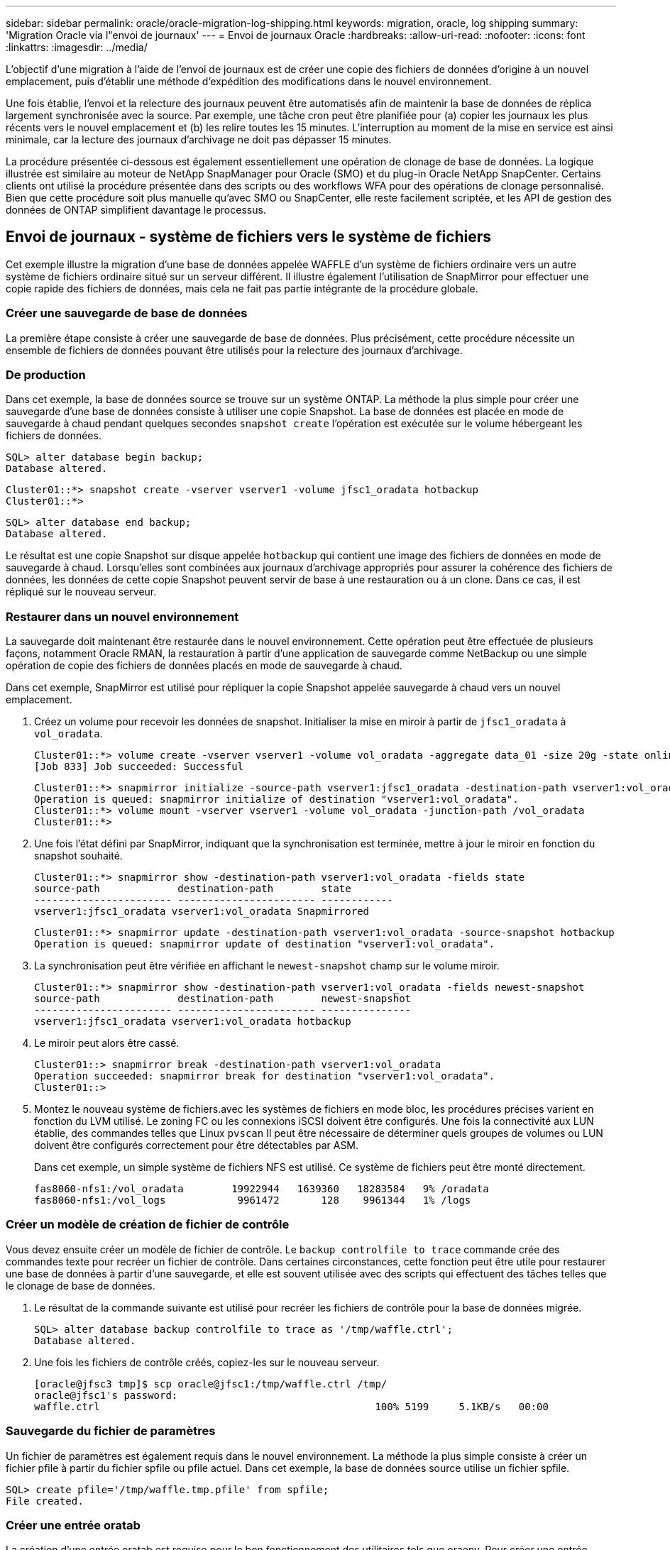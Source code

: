 ---
sidebar: sidebar 
permalink: oracle/oracle-migration-log-shipping.html 
keywords: migration, oracle, log shipping 
summary: 'Migration Oracle via l"envoi de journaux' 
---
= Envoi de journaux Oracle
:hardbreaks:
:allow-uri-read: 
:nofooter: 
:icons: font
:linkattrs: 
:imagesdir: ../media/


[role="lead"]
L'objectif d'une migration à l'aide de l'envoi de journaux est de créer une copie des fichiers de données d'origine à un nouvel emplacement, puis d'établir une méthode d'expédition des modifications dans le nouvel environnement.

Une fois établie, l'envoi et la relecture des journaux peuvent être automatisés afin de maintenir la base de données de réplica largement synchronisée avec la source. Par exemple, une tâche cron peut être planifiée pour (a) copier les journaux les plus récents vers le nouvel emplacement et (b) les relire toutes les 15 minutes. L'interruption au moment de la mise en service est ainsi minimale, car la lecture des journaux d'archivage ne doit pas dépasser 15 minutes.

La procédure présentée ci-dessous est également essentiellement une opération de clonage de base de données. La logique illustrée est similaire au moteur de NetApp SnapManager pour Oracle (SMO) et du plug-in Oracle NetApp SnapCenter. Certains clients ont utilisé la procédure présentée dans des scripts ou des workflows WFA pour des opérations de clonage personnalisé. Bien que cette procédure soit plus manuelle qu'avec SMO ou SnapCenter, elle reste facilement scriptée, et les API de gestion des données de ONTAP simplifient davantage le processus.



== Envoi de journaux - système de fichiers vers le système de fichiers

Cet exemple illustre la migration d'une base de données appelée WAFFLE d'un système de fichiers ordinaire vers un autre système de fichiers ordinaire situé sur un serveur différent. Il illustre également l'utilisation de SnapMirror pour effectuer une copie rapide des fichiers de données, mais cela ne fait pas partie intégrante de la procédure globale.



=== Créer une sauvegarde de base de données

La première étape consiste à créer une sauvegarde de base de données. Plus précisément, cette procédure nécessite un ensemble de fichiers de données pouvant être utilisés pour la relecture des journaux d'archivage.



=== De production

Dans cet exemple, la base de données source se trouve sur un système ONTAP. La méthode la plus simple pour créer une sauvegarde d'une base de données consiste à utiliser une copie Snapshot. La base de données est placée en mode de sauvegarde à chaud pendant quelques secondes `snapshot create` l'opération est exécutée sur le volume hébergeant les fichiers de données.

....
SQL> alter database begin backup;
Database altered.
....
....
Cluster01::*> snapshot create -vserver vserver1 -volume jfsc1_oradata hotbackup
Cluster01::*>
....
....
SQL> alter database end backup;
Database altered.
....
Le résultat est une copie Snapshot sur disque appelée `hotbackup` qui contient une image des fichiers de données en mode de sauvegarde à chaud. Lorsqu'elles sont combinées aux journaux d'archivage appropriés pour assurer la cohérence des fichiers de données, les données de cette copie Snapshot peuvent servir de base à une restauration ou à un clone. Dans ce cas, il est répliqué sur le nouveau serveur.



=== Restaurer dans un nouvel environnement

La sauvegarde doit maintenant être restaurée dans le nouvel environnement. Cette opération peut être effectuée de plusieurs façons, notamment Oracle RMAN, la restauration à partir d'une application de sauvegarde comme NetBackup ou une simple opération de copie des fichiers de données placés en mode de sauvegarde à chaud.

Dans cet exemple, SnapMirror est utilisé pour répliquer la copie Snapshot appelée sauvegarde à chaud vers un nouvel emplacement.

. Créez un volume pour recevoir les données de snapshot. Initialiser la mise en miroir à partir de `jfsc1_oradata` à `vol_oradata`.
+
....
Cluster01::*> volume create -vserver vserver1 -volume vol_oradata -aggregate data_01 -size 20g -state online -type DP -snapshot-policy none -policy jfsc3
[Job 833] Job succeeded: Successful
....
+
....
Cluster01::*> snapmirror initialize -source-path vserver1:jfsc1_oradata -destination-path vserver1:vol_oradata
Operation is queued: snapmirror initialize of destination "vserver1:vol_oradata".
Cluster01::*> volume mount -vserver vserver1 -volume vol_oradata -junction-path /vol_oradata
Cluster01::*>
....
. Une fois l'état défini par SnapMirror, indiquant que la synchronisation est terminée, mettre à jour le miroir en fonction du snapshot souhaité.
+
....
Cluster01::*> snapmirror show -destination-path vserver1:vol_oradata -fields state
source-path             destination-path        state
----------------------- ----------------------- ------------
vserver1:jfsc1_oradata vserver1:vol_oradata Snapmirrored
....
+
....
Cluster01::*> snapmirror update -destination-path vserver1:vol_oradata -source-snapshot hotbackup
Operation is queued: snapmirror update of destination "vserver1:vol_oradata".
....
. La synchronisation peut être vérifiée en affichant le `newest-snapshot` champ sur le volume miroir.
+
....
Cluster01::*> snapmirror show -destination-path vserver1:vol_oradata -fields newest-snapshot
source-path             destination-path        newest-snapshot
----------------------- ----------------------- ---------------
vserver1:jfsc1_oradata vserver1:vol_oradata hotbackup
....
. Le miroir peut alors être cassé.
+
....
Cluster01::> snapmirror break -destination-path vserver1:vol_oradata
Operation succeeded: snapmirror break for destination "vserver1:vol_oradata".
Cluster01::>
....
. Montez le nouveau système de fichiers.avec les systèmes de fichiers en mode bloc, les procédures précises varient en fonction du LVM utilisé. Le zoning FC ou les connexions iSCSI doivent être configurés. Une fois la connectivité aux LUN établie, des commandes telles que Linux `pvscan` Il peut être nécessaire de déterminer quels groupes de volumes ou LUN doivent être configurés correctement pour être détectables par ASM.
+
Dans cet exemple, un simple système de fichiers NFS est utilisé. Ce système de fichiers peut être monté directement.

+
....
fas8060-nfs1:/vol_oradata        19922944   1639360   18283584   9% /oradata
fas8060-nfs1:/vol_logs            9961472       128    9961344   1% /logs
....




=== Créer un modèle de création de fichier de contrôle

Vous devez ensuite créer un modèle de fichier de contrôle. Le `backup controlfile to trace` commande crée des commandes texte pour recréer un fichier de contrôle. Dans certaines circonstances, cette fonction peut être utile pour restaurer une base de données à partir d'une sauvegarde, et elle est souvent utilisée avec des scripts qui effectuent des tâches telles que le clonage de base de données.

. Le résultat de la commande suivante est utilisé pour recréer les fichiers de contrôle pour la base de données migrée.
+
....
SQL> alter database backup controlfile to trace as '/tmp/waffle.ctrl';
Database altered.
....
. Une fois les fichiers de contrôle créés, copiez-les sur le nouveau serveur.
+
....
[oracle@jfsc3 tmp]$ scp oracle@jfsc1:/tmp/waffle.ctrl /tmp/
oracle@jfsc1's password:
waffle.ctrl                                              100% 5199     5.1KB/s   00:00
....




=== Sauvegarde du fichier de paramètres

Un fichier de paramètres est également requis dans le nouvel environnement. La méthode la plus simple consiste à créer un fichier pfile à partir du fichier spfile ou pfile actuel. Dans cet exemple, la base de données source utilise un fichier spfile.

....
SQL> create pfile='/tmp/waffle.tmp.pfile' from spfile;
File created.
....


=== Créer une entrée oratab

La création d'une entrée oratab est requise pour le bon fonctionnement des utilitaires tels que oraenv. Pour créer une entrée oratab, procédez comme suit.

....
WAFFLE:/orabin/product/12.1.0/dbhome_1:N
....


=== Préparer la structure du répertoire

Si les répertoires requis n'étaient pas déjà présents, vous devez les créer ou la procédure de démarrage de la base de données échoue. Pour préparer la structure de répertoires, remplissez les conditions minimales suivantes.

....
[oracle@jfsc3 ~]$ . oraenv
ORACLE_SID = [oracle] ? WAFFLE
The Oracle base has been set to /orabin
[oracle@jfsc3 ~]$ cd $ORACLE_BASE
[oracle@jfsc3 orabin]$ cd admin
[oracle@jfsc3 admin]$ mkdir WAFFLE
[oracle@jfsc3 admin]$ cd WAFFLE
[oracle@jfsc3 WAFFLE]$ mkdir adump dpdump pfile scripts xdb_wallet
....


=== Mises à jour du fichier de paramètres

. Pour copier le fichier de paramètres sur le nouveau serveur, exécutez les commandes suivantes. L'emplacement par défaut est le `$ORACLE_HOME/dbs` répertoire. Dans ce cas, le fichier pfile peut être placé n'importe où. Il est utilisé uniquement comme étape intermédiaire dans le processus de migration.


....
[oracle@jfsc3 admin]$ scp oracle@jfsc1:/tmp/waffle.tmp.pfile $ORACLE_HOME/dbs/waffle.tmp.pfile
oracle@jfsc1's password:
waffle.pfile                                             100%  916     0.9KB/s   00:00
....
. Modifiez le fichier selon vos besoins. Par exemple, si l'emplacement du journal d'archive a changé, le fichier pfile doit être modifié pour refléter le nouvel emplacement. Dans cet exemple, seuls les fichiers de contrôle sont déplacés, en partie pour les distribuer entre les systèmes de fichiers journaux et de données.
+
....
[root@jfsc1 tmp]# cat waffle.pfile
WAFFLE.__data_transfer_cache_size=0
WAFFLE.__db_cache_size=507510784
WAFFLE.__java_pool_size=4194304
WAFFLE.__large_pool_size=20971520
WAFFLE.__oracle_base='/orabin'#ORACLE_BASE set from environment
WAFFLE.__pga_aggregate_target=268435456
WAFFLE.__sga_target=805306368
WAFFLE.__shared_io_pool_size=29360128
WAFFLE.__shared_pool_size=234881024
WAFFLE.__streams_pool_size=0
*.audit_file_dest='/orabin/admin/WAFFLE/adump'
*.audit_trail='db'
*.compatible='12.1.0.2.0'
*.control_files='/oradata//WAFFLE/control01.ctl','/oradata//WAFFLE/control02.ctl'
*.control_files='/oradata/WAFFLE/control01.ctl','/logs/WAFFLE/control02.ctl'
*.db_block_size=8192
*.db_domain=''
*.db_name='WAFFLE'
*.diagnostic_dest='/orabin'
*.dispatchers='(PROTOCOL=TCP) (SERVICE=WAFFLEXDB)'
*.log_archive_dest_1='LOCATION=/logs/WAFFLE/arch'
*.log_archive_format='%t_%s_%r.dbf'
*.open_cursors=300
*.pga_aggregate_target=256m
*.processes=300
*.remote_login_passwordfile='EXCLUSIVE'
*.sga_target=768m
*.undo_tablespace='UNDOTBS1'
....
. Une fois les modifications terminées, créez un fichier spfile basé sur ce fichier pfile.
+
....
SQL> create spfile from pfile='waffle.tmp.pfile';
File created.
....




=== Recréer les fichiers de contrôle

Dans une étape précédente, la sortie de `backup controlfile to trace` a été copié sur le nouveau serveur. La partie spécifique de la sortie requise est le `controlfile recreation` commande. Ces informations se trouvent dans le fichier sous la section marquée `Set #1. NORESETLOGS`. Il commence par la ligne `create controlfile reuse database` et doit inclure le mot `noresetlogs`. Il se termine par le caractère point-virgule (; ).

. Dans cet exemple de procédure, le fichier se lit comme suit.
+
....
CREATE CONTROLFILE REUSE DATABASE "WAFFLE" NORESETLOGS  ARCHIVELOG
    MAXLOGFILES 16
    MAXLOGMEMBERS 3
    MAXDATAFILES 100
    MAXINSTANCES 8
    MAXLOGHISTORY 292
LOGFILE
  GROUP 1 '/logs/WAFFLE/redo/redo01.log'  SIZE 50M BLOCKSIZE 512,
  GROUP 2 '/logs/WAFFLE/redo/redo02.log'  SIZE 50M BLOCKSIZE 512,
  GROUP 3 '/logs/WAFFLE/redo/redo03.log'  SIZE 50M BLOCKSIZE 512
-- STANDBY LOGFILE
DATAFILE
  '/oradata/WAFFLE/system01.dbf',
  '/oradata/WAFFLE/sysaux01.dbf',
  '/oradata/WAFFLE/undotbs01.dbf',
  '/oradata/WAFFLE/users01.dbf'
CHARACTER SET WE8MSWIN1252
;
....
. Modifiez ce script comme vous le souhaitez pour refléter le nouvel emplacement des différents fichiers. Par exemple, certains fichiers de données connus pour prendre en charge des E/S élevées peuvent être redirigés vers un système de fichiers sur un niveau de stockage hautes performances. Dans d'autres cas, les modifications peuvent être uniquement pour des raisons d'administrateur, telles que l'isolation des fichiers de données d'un PDB donné dans des volumes dédiés.
. Dans cet exemple, le `DATAFILE` la strophe reste inchangée, mais les journaux de reprise sont déplacés vers un nouvel emplacement dans `/redo` plutôt que de partager de l'espace avec les journaux d'archivage `/logs`.
+
....
CREATE CONTROLFILE REUSE DATABASE "WAFFLE" NORESETLOGS  ARCHIVELOG
    MAXLOGFILES 16
    MAXLOGMEMBERS 3
    MAXDATAFILES 100
    MAXINSTANCES 8
    MAXLOGHISTORY 292
LOGFILE
  GROUP 1 '/redo/redo01.log'  SIZE 50M BLOCKSIZE 512,
  GROUP 2 '/redo/redo02.log'  SIZE 50M BLOCKSIZE 512,
  GROUP 3 '/redo/redo03.log'  SIZE 50M BLOCKSIZE 512
-- STANDBY LOGFILE
DATAFILE
  '/oradata/WAFFLE/system01.dbf',
  '/oradata/WAFFLE/sysaux01.dbf',
  '/oradata/WAFFLE/undotbs01.dbf',
  '/oradata/WAFFLE/users01.dbf'
CHARACTER SET WE8MSWIN1252
;
....
+
....
SQL> startup nomount;
ORACLE instance started.
Total System Global Area  805306368 bytes
Fixed Size                  2929552 bytes
Variable Size             331353200 bytes
Database Buffers          465567744 bytes
Redo Buffers                5455872 bytes
SQL> CREATE CONTROLFILE REUSE DATABASE "WAFFLE" NORESETLOGS  ARCHIVELOG
  2      MAXLOGFILES 16
  3      MAXLOGMEMBERS 3
  4      MAXDATAFILES 100
  5      MAXINSTANCES 8
  6      MAXLOGHISTORY 292
  7  LOGFILE
  8    GROUP 1 '/redo/redo01.log'  SIZE 50M BLOCKSIZE 512,
  9    GROUP 2 '/redo/redo02.log'  SIZE 50M BLOCKSIZE 512,
 10    GROUP 3 '/redo/redo03.log'  SIZE 50M BLOCKSIZE 512
 11  -- STANDBY LOGFILE
 12  DATAFILE
 13    '/oradata/WAFFLE/system01.dbf',
 14    '/oradata/WAFFLE/sysaux01.dbf',
 15    '/oradata/WAFFLE/undotbs01.dbf',
 16    '/oradata/WAFFLE/users01.dbf'
 17  CHARACTER SET WE8MSWIN1252
 18  ;
Control file created.
SQL>
....


Si des fichiers sont mal placés ou si des paramètres sont mal configurés, des erreurs sont générées et indiquent ce qui doit être corrigé. La base de données est montée, mais elle n'est pas encore ouverte et ne peut pas être ouverte car les fichiers de données utilisés sont toujours marqués comme étant en mode de sauvegarde à chaud. Les journaux d'archivage doivent d'abord être appliqués pour rendre la base de données cohérente.



=== Réplication initiale du journal

Au moins une opération de réponse de journal est nécessaire pour rendre les fichiers de données cohérents. De nombreuses options sont disponibles pour relire les journaux. Dans certains cas, l'emplacement du journal d'archivage d'origine sur le serveur d'origine peut être partagé via NFS et la réponse du journal peut être effectuée directement. Dans d'autres cas, les journaux d'archivage doivent être copiés.

Par exemple, un simple `scp` l'opération peut copier tous les journaux en cours du serveur source vers le serveur de migration :

....
[oracle@jfsc3 arch]$ scp jfsc1:/logs/WAFFLE/arch/* ./
oracle@jfsc1's password:
1_22_912662036.dbf                                       100%   47MB  47.0MB/s   00:01
1_23_912662036.dbf                                       100%   40MB  40.4MB/s   00:00
1_24_912662036.dbf                                       100%   45MB  45.4MB/s   00:00
1_25_912662036.dbf                                       100%   41MB  40.9MB/s   00:01
1_26_912662036.dbf                                       100%   39MB  39.4MB/s   00:00
1_27_912662036.dbf                                       100%   39MB  38.7MB/s   00:00
1_28_912662036.dbf                                       100%   40MB  40.1MB/s   00:01
1_29_912662036.dbf                                       100%   17MB  16.9MB/s   00:00
1_30_912662036.dbf                                       100%  636KB 636.0KB/s   00:00
....


=== Relecture initiale du journal

Une fois les fichiers à l'emplacement du journal d'archivage, ils peuvent être relus en exécutant la commande `recover database until cancel` suivi de la réponse `AUTO` pour relire automatiquement tous les journaux disponibles.

....
SQL> recover database until cancel;
ORA-00279: change 382713 generated at 05/24/2016 09:00:54 needed for thread 1
ORA-00289: suggestion : /logs/WAFFLE/arch/1_23_912662036.dbf
ORA-00280: change 382713 for thread 1 is in sequence #23
Specify log: {<RET>=suggested | filename | AUTO | CANCEL}
AUTO
ORA-00279: change 405712 generated at 05/24/2016 15:01:05 needed for thread 1
ORA-00289: suggestion : /logs/WAFFLE/arch/1_24_912662036.dbf
ORA-00280: change 405712 for thread 1 is in sequence #24
ORA-00278: log file '/logs/WAFFLE/arch/1_23_912662036.dbf' no longer needed for
this recovery
...
ORA-00279: change 713874 generated at 05/26/2016 04:26:43 needed for thread 1
ORA-00289: suggestion : /logs/WAFFLE/arch/1_31_912662036.dbf
ORA-00280: change 713874 for thread 1 is in sequence #31
ORA-00278: log file '/logs/WAFFLE/arch/1_30_912662036.dbf' no longer needed for
this recovery
ORA-00308: cannot open archived log '/logs/WAFFLE/arch/1_31_912662036.dbf'
ORA-27037: unable to obtain file status
Linux-x86_64 Error: 2: No such file or directory
Additional information: 3
....
La réponse finale au journal d'archivage signale une erreur, mais c'est normal. Le journal l'indique `sqlplus` a cherché un fichier journal particulier et ne l'a pas trouvé. La raison est, très probablement, que le fichier journal n'existe pas encore.

Si la base de données source peut être arrêtée avant de copier les journaux d'archivage, cette étape ne doit être effectuée qu'une seule fois. Les journaux d'archivage sont copiés et relus. Le processus peut ensuite se poursuivre directement vers le processus de mise en service qui réplique les journaux de reprise critiques.



=== Réplication et relecture incrémentielles du journal

Dans la plupart des cas, la migration n'est pas effectuée immédiatement. La fin du processus de migration peut prendre plusieurs jours, voire plusieurs semaines, ce qui signifie que les journaux doivent être envoyés en continu à la base de données de réplica et relus. Par conséquent, lors de la mise en service, un nombre minimal de données doit être transféré et relu.

Cela peut être scripté de plusieurs manières, mais l'une des méthodes les plus courantes est l'utilisation de rsync, un utilitaire commun de réplication de fichiers. La façon la plus sûre d'utiliser cet utilitaire est de le configurer en tant que démon. Par exemple, le `rsyncd.conf` le fichier suivant montre comment créer une ressource appelée `waffle.arch` Accessible avec les informations d'identification d'utilisateur Oracle et mappé sur `/logs/WAFFLE/arch`. Plus important encore, la ressource est définie en lecture seule, ce qui permet de lire les données de production sans les modifier.

....
[root@jfsc1 arch]# cat /etc/rsyncd.conf
[waffle.arch]
   uid=oracle
   gid=dba
   path=/logs/WAFFLE/arch
   read only = true
[root@jfsc1 arch]# rsync --daemon
....
La commande suivante synchronise la destination du journal d'archive du nouveau serveur avec la ressource rsync `waffle.arch` sur le serveur d'origine. Le `t` argument dans `rsync - potg` permet de comparer la liste de fichiers en fonction de l'horodatage et de copier uniquement les nouveaux fichiers. Ce processus fournit une mise à jour incrémentielle du nouveau serveur. Cette commande peut également être planifiée en cron pour s'exécuter de façon régulière.

....
[oracle@jfsc3 arch]$ rsync -potg --stats --progress jfsc1::waffle.arch/* /logs/WAFFLE/arch/
1_31_912662036.dbf
      650240 100%  124.02MB/s    0:00:00 (xfer#1, to-check=8/18)
1_32_912662036.dbf
     4873728 100%  110.67MB/s    0:00:00 (xfer#2, to-check=7/18)
1_33_912662036.dbf
     4088832 100%   50.64MB/s    0:00:00 (xfer#3, to-check=6/18)
1_34_912662036.dbf
     8196096 100%   54.66MB/s    0:00:00 (xfer#4, to-check=5/18)
1_35_912662036.dbf
    19376128 100%   57.75MB/s    0:00:00 (xfer#5, to-check=4/18)
1_36_912662036.dbf
       71680 100%  201.15kB/s    0:00:00 (xfer#6, to-check=3/18)
1_37_912662036.dbf
     1144320 100%    3.06MB/s    0:00:00 (xfer#7, to-check=2/18)
1_38_912662036.dbf
    35757568 100%   63.74MB/s    0:00:00 (xfer#8, to-check=1/18)
1_39_912662036.dbf
      984576 100%    1.63MB/s    0:00:00 (xfer#9, to-check=0/18)
Number of files: 18
Number of files transferred: 9
Total file size: 399653376 bytes
Total transferred file size: 75143168 bytes
Literal data: 75143168 bytes
Matched data: 0 bytes
File list size: 474
File list generation time: 0.001 seconds
File list transfer time: 0.000 seconds
Total bytes sent: 204
Total bytes received: 75153219
sent 204 bytes  received 75153219 bytes  150306846.00 bytes/sec
total size is 399653376  speedup is 5.32
....
Une fois les journaux reçus, ils doivent être relus. Les exemples précédents montrent l'utilisation de sqlplus pour une exécution manuelle `recover database until cancel`, un processus qui peut être facilement automatisé. L'exemple illustré ici utilise le script décrit dans link:oracle-migration-sample-scripts.html#replay-logs-on-database["Relire les journaux sur la base de données"]. Les scripts acceptent un argument qui spécifie la base de données nécessitant une opération de relecture. Cela permet d'utiliser le même script dans un effort de migration multibase de données.

....
[oracle@jfsc3 logs]$ ./replay.logs.pl WAFFLE
ORACLE_SID = [WAFFLE] ? The Oracle base remains unchanged with value /orabin
SQL*Plus: Release 12.1.0.2.0 Production on Thu May 26 10:47:16 2016
Copyright (c) 1982, 2014, Oracle.  All rights reserved.
Connected to:
Oracle Database 12c Enterprise Edition Release 12.1.0.2.0 - 64bit Production
With the Partitioning, OLAP, Advanced Analytics and Real Application Testing options
SQL> ORA-00279: change 713874 generated at 05/26/2016 04:26:43 needed for thread 1
ORA-00289: suggestion : /logs/WAFFLE/arch/1_31_912662036.dbf
ORA-00280: change 713874 for thread 1 is in sequence #31
Specify log: {<RET>=suggested | filename | AUTO | CANCEL}
ORA-00279: change 814256 generated at 05/26/2016 04:52:30 needed for thread 1
ORA-00289: suggestion : /logs/WAFFLE/arch/1_32_912662036.dbf
ORA-00280: change 814256 for thread 1 is in sequence #32
ORA-00278: log file '/logs/WAFFLE/arch/1_31_912662036.dbf' no longer needed for
this recovery
ORA-00279: change 814780 generated at 05/26/2016 04:53:04 needed for thread 1
ORA-00289: suggestion : /logs/WAFFLE/arch/1_33_912662036.dbf
ORA-00280: change 814780 for thread 1 is in sequence #33
ORA-00278: log file '/logs/WAFFLE/arch/1_32_912662036.dbf' no longer needed for
this recovery
...
ORA-00279: change 1120099 generated at 05/26/2016 09:59:21 needed for thread 1
ORA-00289: suggestion : /logs/WAFFLE/arch/1_40_912662036.dbf
ORA-00280: change 1120099 for thread 1 is in sequence #40
ORA-00278: log file '/logs/WAFFLE/arch/1_39_912662036.dbf' no longer needed for
this recovery
ORA-00308: cannot open archived log '/logs/WAFFLE/arch/1_40_912662036.dbf'
ORA-27037: unable to obtain file status
Linux-x86_64 Error: 2: No such file or directory
Additional information: 3
SQL> Disconnected from Oracle Database 12c Enterprise Edition Release 12.1.0.2.0 - 64bit Production
With the Partitioning, OLAP, Advanced Analytics and Real Application Testing options
....


=== Mise en service

Lorsque vous êtes prêt à passer au nouvel environnement, vous devez effectuer une synchronisation finale qui inclut à la fois les journaux d'archivage et les journaux de reprise. Si l'emplacement original du journal de reprise n'est pas déjà connu, il peut être identifié comme suit :

....
SQL> select member from v$logfile;
MEMBER
--------------------------------------------------------------------------------
/logs/WAFFLE/redo/redo01.log
/logs/WAFFLE/redo/redo02.log
/logs/WAFFLE/redo/redo03.log
....
. Arrêtez la base de données source.
. Effectuez une synchronisation finale des journaux d'archivage sur le nouveau serveur avec la méthode souhaitée.
. Les fichiers redo log source doivent être copiés sur le nouveau serveur. Dans cet exemple, les journaux de reprise ont été déplacés vers un nouveau répertoire à `/redo`.
+
....
[oracle@jfsc3 logs]$ scp jfsc1:/logs/WAFFLE/redo/* /redo/
oracle@jfsc1's password:
redo01.log                                                              100%   50MB  50.0MB/s   00:01
redo02.log                                                              100%   50MB  50.0MB/s   00:00
redo03.log                                                              100%   50MB  50.0MB/s   00:00
....
. À ce stade, le nouvel environnement de base de données contient tous les fichiers nécessaires pour le ramener au même état que la source. Les journaux d'archivage doivent être relus une dernière fois.
+
....
SQL> recover database until cancel;
ORA-00279: change 1120099 generated at 05/26/2016 09:59:21 needed for thread 1
ORA-00289: suggestion : /logs/WAFFLE/arch/1_40_912662036.dbf
ORA-00280: change 1120099 for thread 1 is in sequence #40
Specify log: {<RET>=suggested | filename | AUTO | CANCEL}
AUTO
ORA-00308: cannot open archived log '/logs/WAFFLE/arch/1_40_912662036.dbf'
ORA-27037: unable to obtain file status
Linux-x86_64 Error: 2: No such file or directory
Additional information: 3
ORA-00308: cannot open archived log '/logs/WAFFLE/arch/1_40_912662036.dbf'
ORA-27037: unable to obtain file status
Linux-x86_64 Error: 2: No such file or directory
Additional information: 3
....
. Une fois l'opération terminée, les journaux de reprise doivent être relus. Si le message s'affiche `Media recovery complete` est renvoyé, le processus a réussi et les bases de données sont synchronisées et peuvent être ouvertes.
+
....
SQL> recover database;
Media recovery complete.
SQL> alter database open;
Database altered.
....




== Envoi de journaux - ASM vers le système de fichiers

Cet exemple illustre l'utilisation d'Oracle RMAN pour migrer une base de données. Il est très similaire à l'exemple précédent de système de fichiers pour l'envoi de journaux de système de fichiers, mais les fichiers sur ASM ne sont pas visibles par l'hôte. Les seules options de migration des données situées sur les périphériques ASM sont soit le déplacement du LUN ASM, soit l'utilisation d'Oracle RMAN pour effectuer les opérations de copie.

Bien que RMAN soit obligatoire pour la copie de fichiers à partir d'Oracle ASM, l'utilisation de RMAN ne se limite pas à ASM. RMAN peut être utilisé pour migrer de tout type de stockage vers tout autre type.

Cet exemple montre le déplacement d'une base de données appelée PANCAKE depuis le stockage ASM vers un système de fichiers standard situé sur un serveur différent au niveau des chemins `/oradata` et `/logs`.



=== Créer une sauvegarde de base de données

La première étape consiste à créer une sauvegarde de la base de données à migrer vers un autre serveur. Comme la source utilise Oracle ASM, RMAN doit être utilisé. Une simple sauvegarde RMAN peut être effectuée comme suit. Cette méthode crée une sauvegarde balisée qui peut être facilement identifiée par RMAN plus tard dans la procédure.

La première commande définit le type de destination de la sauvegarde et l'emplacement à utiliser. La seconde lance la sauvegarde des fichiers de données uniquement.

....
RMAN> configure channel device type disk format '/rman/pancake/%U';
using target database control file instead of recovery catalog
old RMAN configuration parameters:
CONFIGURE CHANNEL DEVICE TYPE DISK FORMAT   '/rman/pancake/%U';
new RMAN configuration parameters:
CONFIGURE CHANNEL DEVICE TYPE DISK FORMAT   '/rman/pancake/%U';
new RMAN configuration parameters are successfully stored
RMAN> backup database tag 'ONTAP_MIGRATION';
Starting backup at 24-MAY-16
allocated channel: ORA_DISK_1
channel ORA_DISK_1: SID=251 device type=DISK
channel ORA_DISK_1: starting full datafile backup set
channel ORA_DISK_1: specifying datafile(s) in backup set
input datafile file number=00001 name=+ASM0/PANCAKE/system01.dbf
input datafile file number=00002 name=+ASM0/PANCAKE/sysaux01.dbf
input datafile file number=00003 name=+ASM0/PANCAKE/undotbs101.dbf
input datafile file number=00004 name=+ASM0/PANCAKE/users01.dbf
channel ORA_DISK_1: starting piece 1 at 24-MAY-16
channel ORA_DISK_1: finished piece 1 at 24-MAY-16
piece handle=/rman/pancake/1gr6c161_1_1 tag=ONTAP_MIGRATION comment=NONE
channel ORA_DISK_1: backup set complete, elapsed time: 00:00:03
channel ORA_DISK_1: starting full datafile backup set
channel ORA_DISK_1: specifying datafile(s) in backup set
including current control file in backup set
including current SPFILE in backup set
channel ORA_DISK_1: starting piece 1 at 24-MAY-16
channel ORA_DISK_1: finished piece 1 at 24-MAY-16
piece handle=/rman/pancake/1hr6c164_1_1 tag=ONTAP_MIGRATION comment=NONE
channel ORA_DISK_1: backup set complete, elapsed time: 00:00:01
Finished backup at 24-MAY-16
....


=== Fichier de contrôle de sauvegarde

Un fichier de contrôle de sauvegarde est requis plus tard dans la procédure pour `duplicate database` fonctionnement.

....
RMAN> backup current controlfile format '/rman/pancake/ctrl.bkp';
Starting backup at 24-MAY-16
using channel ORA_DISK_1
channel ORA_DISK_1: starting full datafile backup set
channel ORA_DISK_1: specifying datafile(s) in backup set
including current control file in backup set
channel ORA_DISK_1: starting piece 1 at 24-MAY-16
channel ORA_DISK_1: finished piece 1 at 24-MAY-16
piece handle=/rman/pancake/ctrl.bkp tag=TAG20160524T032651 comment=NONE
channel ORA_DISK_1: backup set complete, elapsed time: 00:00:01
Finished backup at 24-MAY-16
....


=== Sauvegarde du fichier de paramètres

Un fichier de paramètres est également requis dans le nouvel environnement. La méthode la plus simple consiste à créer un fichier pfile à partir du fichier spfile ou pfile actuel. Dans cet exemple, la base de données source utilise un fichier spfile.

....
RMAN> create pfile='/rman/pancake/pfile' from spfile;
Statement processed
....


=== Script de renommage de fichier ASM

Plusieurs emplacements de fichiers actuellement définis dans les fichiers de contrôle changent lorsque la base de données est déplacée. Le script suivant crée un script RMAN pour faciliter le processus. Cet exemple illustre une base de données comportant un très petit nombre de fichiers de données, mais en général, les bases de données contiennent des centaines, voire des milliers de fichiers de données.

Ce script est disponible dans link:oracle-migration-sample-scripts.html#asm-to-file-system-name-conversion["Conversion de noms de système de fichiers ASM en système de fichiers"] et il fait deux choses.

Tout d'abord, il crée un paramètre pour redéfinir les emplacements du journal de reprise appelés `log_file_name_convert`. Il s'agit essentiellement d'une liste de champs alternatifs. Le premier champ est l'emplacement d'un journal de reprise en cours et le second est l'emplacement sur le nouveau serveur. Le schéma est alors répété.

La deuxième fonction consiste à fournir un modèle pour renommer le fichier de données. Le script passe en boucle dans les fichiers de données, extrait les informations relatives au nom et au numéro de fichier et les formate en tant que script RMAN. Il fait ensuite la même chose avec les fichiers temporaires. Le résultat est un script rman simple qui peut être modifié comme vous le souhaitez pour vous assurer que les fichiers sont restaurés à l'emplacement souhaité.

....
SQL> @/rman/mk.rename.scripts.sql
Parameters for log file conversion:
*.log_file_name_convert = '+ASM0/PANCAKE/redo01.log',
'/NEW_PATH/redo01.log','+ASM0/PANCAKE/redo02.log',
'/NEW_PATH/redo02.log','+ASM0/PANCAKE/redo03.log', '/NEW_PATH/redo03.log'
rman duplication script:
run
{
set newname for datafile 1 to '+ASM0/PANCAKE/system01.dbf';
set newname for datafile 2 to '+ASM0/PANCAKE/sysaux01.dbf';
set newname for datafile 3 to '+ASM0/PANCAKE/undotbs101.dbf';
set newname for datafile 4 to '+ASM0/PANCAKE/users01.dbf';
set newname for tempfile 1 to '+ASM0/PANCAKE/temp01.dbf';
duplicate target database for standby backup location INSERT_PATH_HERE;
}
PL/SQL procedure successfully completed.
....
Capturer la sortie de cet écran. Le `log_file_name_convert` le paramètre est placé dans le fichier pfile comme décrit ci-dessous. Le script de renommage et de duplication du fichier de données RMAN doit être modifié en conséquence pour placer les fichiers de données aux emplacements souhaités. Dans cet exemple, ils sont tous placés dans `/oradata/pancake`.

....
run
{
set newname for datafile 1 to '/oradata/pancake/pancake.dbf';
set newname for datafile 2 to '/oradata/pancake/sysaux.dbf';
set newname for datafile 3 to '/oradata/pancake/undotbs1.dbf';
set newname for datafile 4 to '/oradata/pancake/users.dbf';
set newname for tempfile 1 to '/oradata/pancake/temp.dbf';
duplicate target database for standby backup location '/rman/pancake';
}
....


=== Préparer la structure du répertoire

Les scripts sont presque prêts à être exécutés, mais d'abord la structure de répertoire doit être en place. Si les répertoires requis ne sont pas déjà présents, ils doivent être créés ou la procédure de démarrage de la base de données échoue. L'exemple ci-dessous reflète les exigences minimales.

....
[oracle@jfsc2 ~]$ mkdir /oradata/pancake
[oracle@jfsc2 ~]$ mkdir /logs/pancake
[oracle@jfsc2 ~]$ cd /orabin/admin
[oracle@jfsc2 admin]$ mkdir PANCAKE
[oracle@jfsc2 admin]$ cd PANCAKE
[oracle@jfsc2 PANCAKE]$ mkdir adump dpdump pfile scripts xdb_wallet
....


=== Créer une entrée oratab

La commande suivante est requise pour que des utilitaires tels que oraenv fonctionnent correctement.

....
PANCAKE:/orabin/product/12.1.0/dbhome_1:N
....


=== Mises à jour des paramètres

Le fichier pfile enregistré doit être mis à jour pour refléter toute modification de chemin sur le nouveau serveur. Les modifications du chemin d'accès au fichier de données sont modifiées par le script de duplication RMAN, et presque toutes les bases de données nécessitent des modifications `control_files` et `log_archive_dest` paramètres. Il peut également y avoir des emplacements de fichiers d'audit qui doivent être modifiés, ainsi que des paramètres tels que `db_create_file_dest` Peut ne pas être pertinent en dehors d'ASM. Un administrateur de base de données expérimenté doit examiner attentivement les modifications proposées avant de poursuivre.

Dans cet exemple, les changements de clé sont les emplacements des fichiers de contrôle, la destination de l'archive de journal et l'ajout du `log_file_name_convert` paramètre.

....
PANCAKE.__data_transfer_cache_size=0
PANCAKE.__db_cache_size=545259520
PANCAKE.__java_pool_size=4194304
PANCAKE.__large_pool_size=25165824
PANCAKE.__oracle_base='/orabin'#ORACLE_BASE set from environment
PANCAKE.__pga_aggregate_target=268435456
PANCAKE.__sga_target=805306368
PANCAKE.__shared_io_pool_size=29360128
PANCAKE.__shared_pool_size=192937984
PANCAKE.__streams_pool_size=0
*.audit_file_dest='/orabin/admin/PANCAKE/adump'
*.audit_trail='db'
*.compatible='12.1.0.2.0'
*.control_files='+ASM0/PANCAKE/control01.ctl','+ASM0/PANCAKE/control02.ctl'
*.control_files='/oradata/pancake/control01.ctl','/logs/pancake/control02.ctl'
*.db_block_size=8192
*.db_domain=''
*.db_name='PANCAKE'
*.diagnostic_dest='/orabin'
*.dispatchers='(PROTOCOL=TCP) (SERVICE=PANCAKEXDB)'
*.log_archive_dest_1='LOCATION=+ASM1'
*.log_archive_dest_1='LOCATION=/logs/pancake'
*.log_archive_format='%t_%s_%r.dbf'
'/logs/path/redo02.log'
*.log_file_name_convert = '+ASM0/PANCAKE/redo01.log', '/logs/pancake/redo01.log', '+ASM0/PANCAKE/redo02.log', '/logs/pancake/redo02.log', '+ASM0/PANCAKE/redo03.log',  '/logs/pancake/redo03.log'
*.open_cursors=300
*.pga_aggregate_target=256m
*.processes=300
*.remote_login_passwordfile='EXCLUSIVE'
*.sga_target=768m
*.undo_tablespace='UNDOTBS1'
....
Une fois les nouveaux paramètres confirmés, les paramètres doivent être mis en vigueur. Plusieurs options existent, mais la plupart des clients créent un fichier spfile basé sur le fichier pfile texte.

....
bash-4.1$ sqlplus / as sysdba
SQL*Plus: Release 12.1.0.2.0 Production on Fri Jan 8 11:17:40 2016
Copyright (c) 1982, 2014, Oracle.  All rights reserved.
Connected to an idle instance.
SQL> create spfile from pfile='/rman/pancake/pfile';
File created.
....


=== Nom de démarrage

La dernière étape avant la réplication de la base de données consiste à afficher les processus de la base de données, mais pas à monter les fichiers. Dans cette étape, des problèmes avec le fichier spfile peuvent devenir évidents. Si le `startup nomount` la commande échoue en raison d'une erreur de paramètre, il est simple de s'arrêter, de corriger le modèle pfile, de le recharger en tant que fichier spfile et de réessayer.

....
SQL> startup nomount;
ORACLE instance started.
Total System Global Area  805306368 bytes
Fixed Size                  2929552 bytes
Variable Size             373296240 bytes
Database Buffers          423624704 bytes
Redo Buffers                5455872 bytes
....


=== Dupliquez la base de données

La restauration de la sauvegarde RMAN précédente vers le nouvel emplacement prend plus de temps que les autres étapes de ce processus. La base de données doit être dupliquée sans modification de l'ID de base de données (DBID) ou réinitialisation des journaux. Cela empêche l'application des journaux, ce qui est une étape nécessaire pour synchroniser complètement les copies.

Connectez-vous à la base de données avec RMAN en tant qu'aux et exécutez la commande duplicate database en utilisant le script créé lors d'une étape précédente.

....
[oracle@jfsc2 pancake]$ rman auxiliary /
Recovery Manager: Release 12.1.0.2.0 - Production on Tue May 24 03:04:56 2016
Copyright (c) 1982, 2014, Oracle and/or its affiliates.  All rights reserved.
connected to auxiliary database: PANCAKE (not mounted)
RMAN> run
2> {
3> set newname for datafile 1 to '/oradata/pancake/pancake.dbf';
4> set newname for datafile 2 to '/oradata/pancake/sysaux.dbf';
5> set newname for datafile 3 to '/oradata/pancake/undotbs1.dbf';
6> set newname for datafile 4 to '/oradata/pancake/users.dbf';
7> set newname for tempfile 1 to '/oradata/pancake/temp.dbf';
8> duplicate target database for standby backup location '/rman/pancake';
9> }
executing command: SET NEWNAME
executing command: SET NEWNAME
executing command: SET NEWNAME
executing command: SET NEWNAME
executing command: SET NEWNAME
Starting Duplicate Db at 24-MAY-16
contents of Memory Script:
{
   restore clone standby controlfile from  '/rman/pancake/ctrl.bkp';
}
executing Memory Script
Starting restore at 24-MAY-16
allocated channel: ORA_AUX_DISK_1
channel ORA_AUX_DISK_1: SID=243 device type=DISK
channel ORA_AUX_DISK_1: restoring control file
channel ORA_AUX_DISK_1: restore complete, elapsed time: 00:00:01
output file name=/oradata/pancake/control01.ctl
output file name=/logs/pancake/control02.ctl
Finished restore at 24-MAY-16
contents of Memory Script:
{
   sql clone 'alter database mount standby database';
}
executing Memory Script
sql statement: alter database mount standby database
released channel: ORA_AUX_DISK_1
allocated channel: ORA_AUX_DISK_1
channel ORA_AUX_DISK_1: SID=243 device type=DISK
contents of Memory Script:
{
   set newname for tempfile  1 to
 "/oradata/pancake/temp.dbf";
   switch clone tempfile all;
   set newname for datafile  1 to
 "/oradata/pancake/pancake.dbf";
   set newname for datafile  2 to
 "/oradata/pancake/sysaux.dbf";
   set newname for datafile  3 to
 "/oradata/pancake/undotbs1.dbf";
   set newname for datafile  4 to
 "/oradata/pancake/users.dbf";
   restore
   clone database
   ;
}
executing Memory Script
executing command: SET NEWNAME
renamed tempfile 1 to /oradata/pancake/temp.dbf in control file
executing command: SET NEWNAME
executing command: SET NEWNAME
executing command: SET NEWNAME
executing command: SET NEWNAME
Starting restore at 24-MAY-16
using channel ORA_AUX_DISK_1
channel ORA_AUX_DISK_1: starting datafile backup set restore
channel ORA_AUX_DISK_1: specifying datafile(s) to restore from backup set
channel ORA_AUX_DISK_1: restoring datafile 00001 to /oradata/pancake/pancake.dbf
channel ORA_AUX_DISK_1: restoring datafile 00002 to /oradata/pancake/sysaux.dbf
channel ORA_AUX_DISK_1: restoring datafile 00003 to /oradata/pancake/undotbs1.dbf
channel ORA_AUX_DISK_1: restoring datafile 00004 to /oradata/pancake/users.dbf
channel ORA_AUX_DISK_1: reading from backup piece /rman/pancake/1gr6c161_1_1
channel ORA_AUX_DISK_1: piece handle=/rman/pancake/1gr6c161_1_1 tag=ONTAP_MIGRATION
channel ORA_AUX_DISK_1: restored backup piece 1
channel ORA_AUX_DISK_1: restore complete, elapsed time: 00:00:07
Finished restore at 24-MAY-16
contents of Memory Script:
{
   switch clone datafile all;
}
executing Memory Script
datafile 1 switched to datafile copy
input datafile copy RECID=5 STAMP=912655725 file name=/oradata/pancake/pancake.dbf
datafile 2 switched to datafile copy
input datafile copy RECID=6 STAMP=912655725 file name=/oradata/pancake/sysaux.dbf
datafile 3 switched to datafile copy
input datafile copy RECID=7 STAMP=912655725 file name=/oradata/pancake/undotbs1.dbf
datafile 4 switched to datafile copy
input datafile copy RECID=8 STAMP=912655725 file name=/oradata/pancake/users.dbf
Finished Duplicate Db at 24-MAY-16
....


=== Réplication initiale du journal

Vous devez maintenant envoyer les modifications de la base de données source vers un nouvel emplacement. Cela peut nécessiter une combinaison d'étapes. La méthode la plus simple serait que RMAN sur la base de données source écrive des journaux d'archive sur une connexion réseau partagée. Si aucun emplacement partagé n'est disponible, une autre méthode consiste à utiliser RMAN pour écrire dans un système de fichiers local, puis à utiliser rcp ou rsync pour copier les fichiers.

Dans cet exemple, le `/rman` Directory est un partage NFS disponible pour la base de données d'origine et migrée.

L'une des questions importantes est la `disk format` clause. Le format de disque de la sauvegarde est `%h_%e_%a.dbf`, Ce qui signifie que vous devez utiliser le format du numéro de thread, du numéro de séquence et de l'ID d'activation de la base de données. Bien que les lettres soient différentes, cela correspond à `log_archive_format='%t_%s_%r.dbf` dans le fichier pfile. Ce paramètre spécifie également les journaux d'archivage au format de numéro de thread, de numéro de séquence et d'ID d'activation. Le résultat final est que les sauvegardes du fichier journal sur la source utilisent une convention de dénomination attendue par la base de données. Cela permet de réaliser des opérations telles que `recover database` beaucoup plus simple parce que sqlplus anticipe correctement les noms des journaux d'archive à lire.

....
RMAN> configure channel device type disk format '/rman/pancake/logship/%h_%e_%a.dbf';
old RMAN configuration parameters:
CONFIGURE CHANNEL DEVICE TYPE DISK FORMAT   '/rman/pancake/arch/%h_%e_%a.dbf';
new RMAN configuration parameters:
CONFIGURE CHANNEL DEVICE TYPE DISK FORMAT   '/rman/pancake/logship/%h_%e_%a.dbf';
new RMAN configuration parameters are successfully stored
released channel: ORA_DISK_1
RMAN> backup as copy archivelog from time 'sysdate-2';
Starting backup at 24-MAY-16
current log archived
allocated channel: ORA_DISK_1
channel ORA_DISK_1: SID=373 device type=DISK
channel ORA_DISK_1: starting archived log copy
input archived log thread=1 sequence=54 RECID=70 STAMP=912658508
output file name=/rman/pancake/logship/1_54_912576125.dbf RECID=123 STAMP=912659482
channel ORA_DISK_1: archived log copy complete, elapsed time: 00:00:01
channel ORA_DISK_1: starting archived log copy
input archived log thread=1 sequence=41 RECID=29 STAMP=912654101
output file name=/rman/pancake/logship/1_41_912576125.dbf RECID=124 STAMP=912659483
channel ORA_DISK_1: archived log copy complete, elapsed time: 00:00:01
...
channel ORA_DISK_1: starting archived log copy
input archived log thread=1 sequence=45 RECID=33 STAMP=912654688
output file name=/rman/pancake/logship/1_45_912576125.dbf RECID=152 STAMP=912659514
channel ORA_DISK_1: archived log copy complete, elapsed time: 00:00:01
channel ORA_DISK_1: starting archived log copy
input archived log thread=1 sequence=47 RECID=36 STAMP=912654809
output file name=/rman/pancake/logship/1_47_912576125.dbf RECID=153 STAMP=912659515
channel ORA_DISK_1: archived log copy complete, elapsed time: 00:00:01
Finished backup at 24-MAY-16
....


=== Relecture initiale du journal

Une fois les fichiers à l'emplacement du journal d'archivage, ils peuvent être relus en exécutant la commande `recover database until cancel` suivi de la réponse `AUTO` pour relire automatiquement tous les journaux disponibles. Le fichier de paramètres dirige actuellement les journaux d'archivage vers `/logs/archive`, Mais cela ne correspond pas à l'emplacement où RMAN a été utilisé pour enregistrer les journaux. L'emplacement peut être redirigé temporairement comme suit avant de récupérer la base de données.

....
SQL> alter system set log_archive_dest_1='LOCATION=/rman/pancake/logship' scope=memory;
System altered.
SQL> recover standby database until cancel;
ORA-00279: change 560224 generated at 05/24/2016 03:25:53 needed for thread 1
ORA-00289: suggestion : /rman/pancake/logship/1_49_912576125.dbf
ORA-00280: change 560224 for thread 1 is in sequence #49
Specify log: {<RET>=suggested | filename | AUTO | CANCEL}
AUTO
ORA-00279: change 560353 generated at 05/24/2016 03:29:17 needed for thread 1
ORA-00289: suggestion : /rman/pancake/logship/1_50_912576125.dbf
ORA-00280: change 560353 for thread 1 is in sequence #50
ORA-00278: log file '/rman/pancake/logship/1_49_912576125.dbf' no longer needed
for this recovery
...
ORA-00279: change 560591 generated at 05/24/2016 03:33:56 needed for thread 1
ORA-00289: suggestion : /rman/pancake/logship/1_54_912576125.dbf
ORA-00280: change 560591 for thread 1 is in sequence #54
ORA-00278: log file '/rman/pancake/logship/1_53_912576125.dbf' no longer needed
for this recovery
ORA-00308: cannot open archived log '/rman/pancake/logship/1_54_912576125.dbf'
ORA-27037: unable to obtain file status
Linux-x86_64 Error: 2: No such file or directory
Additional information: 3
....
La réponse finale au journal d'archivage signale une erreur, mais c'est normal. L'erreur indique que sqlplus recherchait un fichier journal particulier et qu'il ne l'a pas trouvé. La raison est la plus probable que le fichier journal n'existe pas encore.

Si la base de données source peut être arrêtée avant de copier les journaux d'archivage, cette étape ne doit être effectuée qu'une seule fois. Les journaux d'archivage sont copiés et relus. Le processus peut ensuite se poursuivre directement vers le processus de mise en service qui réplique les journaux de reprise critiques.



=== Réplication et relecture incrémentielles du journal

Dans la plupart des cas, la migration n'est pas effectuée immédiatement. La fin du processus de migration peut prendre plusieurs jours, voire plusieurs semaines, ce qui signifie que les journaux doivent être envoyés en continu à la base de données de réplica et relus. Ainsi, le transfert et la lecture de données minimales doivent être assurés à l'arrivée de la mise en service.

Ce processus peut facilement être scripté. Par exemple, la commande suivante peut être planifiée sur la base de données d'origine pour s'assurer que l'emplacement utilisé pour l'envoi des journaux est mis à jour en permanence.

....
[oracle@jfsc1 pancake]$ cat copylogs.rman
configure channel device type disk format '/rman/pancake/logship/%h_%e_%a.dbf';
backup as copy archivelog from time 'sysdate-2';
....
....
[oracle@jfsc1 pancake]$ rman target / cmdfile=copylogs.rman
Recovery Manager: Release 12.1.0.2.0 - Production on Tue May 24 04:36:19 2016
Copyright (c) 1982, 2014, Oracle and/or its affiliates.  All rights reserved.
connected to target database: PANCAKE (DBID=3574534589)
RMAN> configure channel device type disk format '/rman/pancake/logship/%h_%e_%a.dbf';
2> backup as copy archivelog from time 'sysdate-2';
3>
4>
using target database control file instead of recovery catalog
old RMAN configuration parameters:
CONFIGURE CHANNEL DEVICE TYPE DISK FORMAT   '/rman/pancake/logship/%h_%e_%a.dbf';
new RMAN configuration parameters:
CONFIGURE CHANNEL DEVICE TYPE DISK FORMAT   '/rman/pancake/logship/%h_%e_%a.dbf';
new RMAN configuration parameters are successfully stored
Starting backup at 24-MAY-16
current log archived
allocated channel: ORA_DISK_1
channel ORA_DISK_1: SID=369 device type=DISK
channel ORA_DISK_1: starting archived log copy
input archived log thread=1 sequence=54 RECID=123 STAMP=912659482
RMAN-03009: failure of backup command on ORA_DISK_1 channel at 05/24/2016 04:36:22
ORA-19635: input and output file names are identical: /rman/pancake/logship/1_54_912576125.dbf
continuing other job steps, job failed will not be re-run
channel ORA_DISK_1: starting archived log copy
input archived log thread=1 sequence=41 RECID=124 STAMP=912659483
RMAN-03009: failure of backup command on ORA_DISK_1 channel at 05/24/2016 04:36:23
ORA-19635: input and output file names are identical: /rman/pancake/logship/1_41_912576125.dbf
continuing other job steps, job failed will not be re-run
...
channel ORA_DISK_1: starting archived log copy
input archived log thread=1 sequence=45 RECID=152 STAMP=912659514
RMAN-03009: failure of backup command on ORA_DISK_1 channel at 05/24/2016 04:36:55
ORA-19635: input and output file names are identical: /rman/pancake/logship/1_45_912576125.dbf
continuing other job steps, job failed will not be re-run
channel ORA_DISK_1: starting archived log copy
input archived log thread=1 sequence=47 RECID=153 STAMP=912659515
RMAN-00571: ===========================================================
RMAN-00569: =============== ERROR MESSAGE STACK FOLLOWS ===============
RMAN-00571: ===========================================================
RMAN-03009: failure of backup command on ORA_DISK_1 channel at 05/24/2016 04:36:57
ORA-19635: input and output file names are identical: /rman/pancake/logship/1_47_912576125.dbf
Recovery Manager complete.
....
Une fois les journaux reçus, ils doivent être relus. Des exemples précédents ont montré l'utilisation de sqlplus pour une exécution manuelle `recover database until cancel`, qui peut être facilement automatisé. L'exemple illustré ici utilise le script décrit dans link:oracle-migration-sample-scripts.html#replay-logs-on-standby-database["Relire les journaux sur la base de données de secours"]. Le script accepte un argument qui spécifie la base de données nécessitant une opération de relecture. Ce processus permet d'utiliser le même script dans un effort de migration multibase de données.

....
[root@jfsc2 pancake]# ./replaylogs.pl PANCAKE
ORACLE_SID = [oracle] ? The Oracle base has been set to /orabin
SQL*Plus: Release 12.1.0.2.0 Production on Tue May 24 04:47:10 2016
Copyright (c) 1982, 2014, Oracle.  All rights reserved.
Connected to:
Oracle Database 12c Enterprise Edition Release 12.1.0.2.0 - 64bit Production
With the Partitioning, OLAP, Advanced Analytics and Real Application Testing options
SQL> ORA-00279: change 560591 generated at 05/24/2016 03:33:56 needed for thread 1
ORA-00289: suggestion : /rman/pancake/logship/1_54_912576125.dbf
ORA-00280: change 560591 for thread 1 is in sequence #54
Specify log: {<RET>=suggested | filename | AUTO | CANCEL}
ORA-00279: change 562219 generated at 05/24/2016 04:15:08 needed for thread 1
ORA-00289: suggestion : /rman/pancake/logship/1_55_912576125.dbf
ORA-00280: change 562219 for thread 1 is in sequence #55
ORA-00278: log file '/rman/pancake/logship/1_54_912576125.dbf' no longer needed for this recovery
ORA-00279: change 562370 generated at 05/24/2016 04:19:18 needed for thread 1
ORA-00289: suggestion : /rman/pancake/logship/1_56_912576125.dbf
ORA-00280: change 562370 for thread 1 is in sequence #56
ORA-00278: log file '/rman/pancake/logship/1_55_912576125.dbf' no longer needed for this recovery
...
ORA-00279: change 563137 generated at 05/24/2016 04:36:20 needed for thread 1
ORA-00289: suggestion : /rman/pancake/logship/1_65_912576125.dbf
ORA-00280: change 563137 for thread 1 is in sequence #65
ORA-00278: log file '/rman/pancake/logship/1_64_912576125.dbf' no longer needed for this recovery
ORA-00308: cannot open archived log '/rman/pancake/logship/1_65_912576125.dbf'
ORA-27037: unable to obtain file status
Linux-x86_64 Error: 2: No such file or directory
Additional information: 3
SQL> Disconnected from Oracle Database 12c Enterprise Edition Release 12.1.0.2.0 - 64bit Production
With the Partitioning, OLAP, Advanced Analytics and Real Application Testing options
....


=== Mise en service

Lorsque vous êtes prêt à passer au nouvel environnement, vous devez effectuer une synchronisation finale. Lorsque vous travaillez avec des systèmes de fichiers réguliers, il est facile de s'assurer que la base de données migrée est synchronisée à 100 % par rapport à l'original car les journaux de reprise d'origine sont copiés et relus. Il n'y a pas de bonne façon de le faire avec ASM. Seuls les journaux d'archivage peuvent être facilement recopiés. Pour s'assurer qu'aucune donnée n'est perdue, l'arrêt final de la base de données d'origine doit être effectué avec précaution.

. Tout d'abord, la base de données doit être mise en veille, en veillant à ce qu'aucune modification ne soit apportée. Cette mise en veille peut inclure la désactivation des opérations planifiées, l'arrêt des auditeurs et/ou l'arrêt des applications.
. Une fois cette étape effectuée, la plupart des administrateurs de bases de données créent une table fictive qui sert de marqueur de l'arrêt.
. Forcer l'archivage des journaux pour s'assurer que la création de la table fictive est enregistrée dans les journaux d'archivage. Pour ce faire, exécutez les commandes suivantes :
+
....
SQL> create table cutovercheck as select * from dba_users;
Table created.
SQL> alter system archive log current;
System altered.
SQL> shutdown immediate;
Database closed.
Database dismounted.
ORACLE instance shut down.
....
. Pour copier le dernier des journaux d'archivage, exécutez les commandes suivantes. La base de données doit être disponible mais pas ouverte.
+
....
SQL> startup mount;
ORACLE instance started.
Total System Global Area  805306368 bytes
Fixed Size                  2929552 bytes
Variable Size             331353200 bytes
Database Buffers          465567744 bytes
Redo Buffers                5455872 bytes
Database mounted.
....
. Pour copier les journaux d'archivage, exécutez les commandes suivantes :
+
....
RMAN> configure channel device type disk format '/rman/pancake/logship/%h_%e_%a.dbf';
2> backup as copy archivelog from time 'sysdate-2';
3>
4>
using target database control file instead of recovery catalog
old RMAN configuration parameters:
CONFIGURE CHANNEL DEVICE TYPE DISK FORMAT   '/rman/pancake/logship/%h_%e_%a.dbf';
new RMAN configuration parameters:
CONFIGURE CHANNEL DEVICE TYPE DISK FORMAT   '/rman/pancake/logship/%h_%e_%a.dbf';
new RMAN configuration parameters are successfully stored
Starting backup at 24-MAY-16
allocated channel: ORA_DISK_1
channel ORA_DISK_1: SID=8 device type=DISK
channel ORA_DISK_1: starting archived log copy
input archived log thread=1 sequence=54 RECID=123 STAMP=912659482
RMAN-03009: failure of backup command on ORA_DISK_1 channel at 05/24/2016 04:58:24
ORA-19635: input and output file names are identical: /rman/pancake/logship/1_54_912576125.dbf
continuing other job steps, job failed will not be re-run
...
channel ORA_DISK_1: starting archived log copy
input archived log thread=1 sequence=45 RECID=152 STAMP=912659514
RMAN-03009: failure of backup command on ORA_DISK_1 channel at 05/24/2016 04:58:58
ORA-19635: input and output file names are identical: /rman/pancake/logship/1_45_912576125.dbf
continuing other job steps, job failed will not be re-run
channel ORA_DISK_1: starting archived log copy
input archived log thread=1 sequence=47 RECID=153 STAMP=912659515
RMAN-00571: ===========================================================
RMAN-00569: =============== ERROR MESSAGE STACK FOLLOWS ===============
RMAN-00571: ===========================================================
RMAN-03009: failure of backup command on ORA_DISK_1 channel at 05/24/2016 04:59:00
ORA-19635: input and output file names are identical: /rman/pancake/logship/1_47_912576125.dbf
....
. Enfin, rejouez les journaux d'archive restants sur le nouveau serveur.
+
....
[root@jfsc2 pancake]# ./replaylogs.pl PANCAKE
ORACLE_SID = [oracle] ? The Oracle base has been set to /orabin
SQL*Plus: Release 12.1.0.2.0 Production on Tue May 24 05:00:53 2016
Copyright (c) 1982, 2014, Oracle.  All rights reserved.
Connected to:
Oracle Database 12c Enterprise Edition Release 12.1.0.2.0 - 64bit Production
With the Partitioning, OLAP, Advanced Analytics and Real Application Testing options
SQL> ORA-00279: change 563137 generated at 05/24/2016 04:36:20 needed for thread 1
ORA-00289: suggestion : /rman/pancake/logship/1_65_912576125.dbf
ORA-00280: change 563137 for thread 1 is in sequence #65
Specify log: {<RET>=suggested | filename | AUTO | CANCEL}
ORA-00279: change 563629 generated at 05/24/2016 04:55:20 needed for thread 1
ORA-00289: suggestion : /rman/pancake/logship/1_66_912576125.dbf
ORA-00280: change 563629 for thread 1 is in sequence #66
ORA-00278: log file '/rman/pancake/logship/1_65_912576125.dbf' no longer needed
for this recovery
ORA-00308: cannot open archived log '/rman/pancake/logship/1_66_912576125.dbf'
ORA-27037: unable to obtain file status
Linux-x86_64 Error: 2: No such file or directory
Additional information: 3
SQL> Disconnected from Oracle Database 12c Enterprise Edition Release 12.1.0.2.0 - 64bit Production
With the Partitioning, OLAP, Advanced Analytics and Real Application Testing options
....
. À ce stade, répliquez toutes les données. La base de données est prête à être convertie à partir d'une base de données de secours vers une base de données opérationnelle active, puis ouverte.
+
....
SQL> alter database activate standby database;
Database altered.
SQL> alter database open;
Database altered.
....
. Confirmer la présence de la table factice, puis la déposer.
+
....
SQL> desc cutovercheck
 Name                                      Null?    Type
 ----------------------------------------- -------- ----------------------------
 USERNAME                                  NOT NULL VARCHAR2(128)
 USER_ID                                   NOT NULL NUMBER
 PASSWORD                                           VARCHAR2(4000)
 ACCOUNT_STATUS                            NOT NULL VARCHAR2(32)
 LOCK_DATE                                          DATE
 EXPIRY_DATE                                        DATE
 DEFAULT_TABLESPACE                        NOT NULL VARCHAR2(30)
 TEMPORARY_TABLESPACE                      NOT NULL VARCHAR2(30)
 CREATED                                   NOT NULL DATE
 PROFILE                                   NOT NULL VARCHAR2(128)
 INITIAL_RSRC_CONSUMER_GROUP                        VARCHAR2(128)
 EXTERNAL_NAME                                      VARCHAR2(4000)
 PASSWORD_VERSIONS                                  VARCHAR2(12)
 EDITIONS_ENABLED                                   VARCHAR2(1)
 AUTHENTICATION_TYPE                                VARCHAR2(8)
 PROXY_ONLY_CONNECT                                 VARCHAR2(1)
 COMMON                                             VARCHAR2(3)
 LAST_LOGIN                                         TIMESTAMP(9) WITH TIME ZONE
 ORACLE_MAINTAINED                                  VARCHAR2(1)
SQL> drop table cutovercheck;
Table dropped.
....




== Migration des journaux de reprise sans interruption

Il arrive qu'une base de données soit correctement organisée de manière globale, à l'exception des journaux de reprise. Cela peut se produire pour de nombreuses raisons, dont la plus courante est liée aux snapshots. Des produits tels que SnapManager pour Oracle, SnapCenter et la structure de gestion du stockage NetApp Snap Creator permettent une restauration quasi instantanée d'une base de données, mais uniquement si vous restaurez l'état des volumes de fichiers de données. Si les journaux de reprise partagent l'espace avec les fichiers de données, la restauration ne peut pas être effectuée en toute sécurité, car elle entraînerait la destruction des journaux de reprise, ce qui entraînerait probablement une perte des données. Les journaux de reprise doivent donc être déplacés.

Cette procédure est simple et peut être effectuée sans interruption.



=== Configuration actuelle du journal de reprise

. Identifiez le nombre de groupes de fichiers redo log et leurs numéros de groupe respectifs.
+
....
SQL> select group#||' '||member from v$logfile;
GROUP#||''||MEMBER
--------------------------------------------------------------------------------
1 /redo0/NTAP/redo01a.log
1 /redo1/NTAP/redo01b.log
2 /redo0/NTAP/redo02a.log
2 /redo1/NTAP/redo02b.log
3 /redo0/NTAP/redo03a.log
3 /redo1/NTAP/redo03b.log
rows selected.
....
. Indiquez la taille des journaux de reprise.
+
....
SQL> select group#||' '||bytes from v$log;
GROUP#||''||BYTES
--------------------------------------------------------------------------------
1 524288000
2 524288000
3 524288000
....




=== Créer de nouveaux journaux

. Pour chaque journal de reprise, créez un nouveau groupe avec la taille et le nombre de membres correspondants.
+
....
SQL> alter database add logfile ('/newredo0/redo01a.log', '/newredo1/redo01b.log') size 500M;
Database altered.
SQL> alter database add logfile ('/newredo0/redo02a.log', '/newredo1/redo02b.log') size 500M;
Database altered.
SQL> alter database add logfile ('/newredo0/redo03a.log', '/newredo1/redo03b.log') size 500M;
Database altered.
SQL>
....
. Vérifiez la nouvelle configuration.
+
....
SQL> select group#||' '||member from v$logfile;
GROUP#||''||MEMBER
--------------------------------------------------------------------------------
1 /redo0/NTAP/redo01a.log
1 /redo1/NTAP/redo01b.log
2 /redo0/NTAP/redo02a.log
2 /redo1/NTAP/redo02b.log
3 /redo0/NTAP/redo03a.log
3 /redo1/NTAP/redo03b.log
4 /newredo0/redo01a.log
4 /newredo1/redo01b.log
5 /newredo0/redo02a.log
5 /newredo1/redo02b.log
6 /newredo0/redo03a.log
6 /newredo1/redo03b.log
12 rows selected.
....




=== Supprimez les anciens journaux

. Supprimez les anciens journaux (groupes 1, 2 et 3).
+
....
SQL> alter database drop logfile group 1;
Database altered.
SQL> alter database drop logfile group 2;
Database altered.
SQL> alter database drop logfile group 3;
Database altered.
....
. Si vous rencontrez une erreur qui vous empêche de supprimer un journal actif, forcez un commutateur au journal suivant pour libérer le verrouillage et forcer un point de contrôle global. Reportez-vous à l'exemple suivant de ce processus. La tentative de suppression du groupe de fichiers journaux 2, qui se trouvait sur l'ancien emplacement, a été refusée parce qu'il y avait encore des données actives dans ce fichier journal.
+
....
SQL> alter database drop logfile group 2;
alter database drop logfile group 2
*
ERROR at line 1:
ORA-01623: log 2 is current log for instance NTAP (thread 1) - cannot drop
ORA-00312: online log 2 thread 1: '/redo0/NTAP/redo02a.log'
ORA-00312: online log 2 thread 1: '/redo1/NTAP/redo02b.log'
....
. Un archivage de journaux suivi d'un point de contrôle vous permet de supprimer le fichier journal.
+
....
SQL> alter system archive log current;
System altered.
SQL> alter system checkpoint;
System altered.
SQL> alter database drop logfile group 2;
Database altered.
....
. Supprimez ensuite les journaux du système de fichiers. Vous devez effectuer ce processus avec une extrême prudence.

